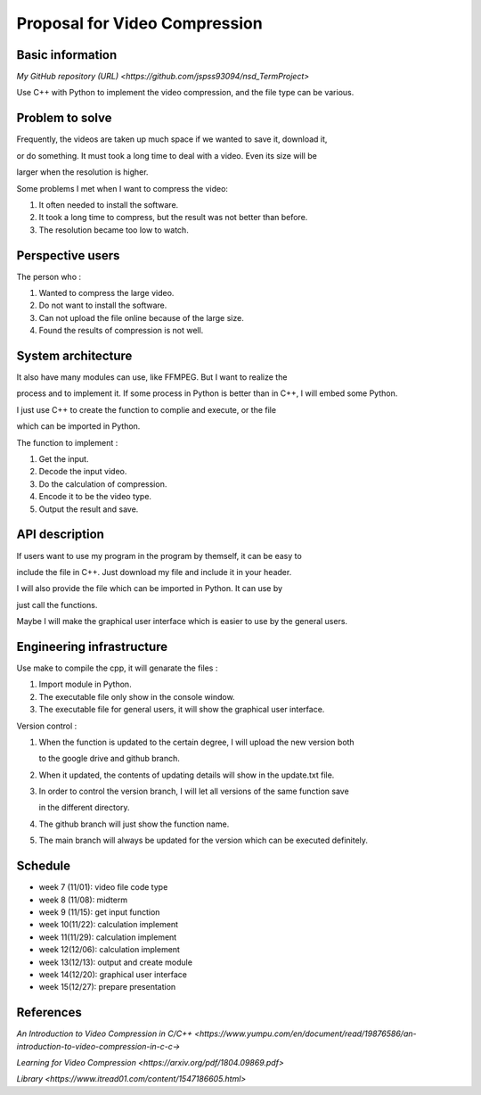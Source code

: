 ===========================
Proposal for Video Compression
===========================

Basic information
=================

`My GitHub repository (URL) <https://github.com/jspss93094/nsd_TermProject>`

Use C++ with Python to implement the video compression, and the file type can be various.

Problem to solve
================

Frequently, the videos are taken up much space if we wanted to save it, download it,
 
or do something. It must took a long time to deal with a video. Even its size will be
 
larger when the resolution is higher.

Some problems I met when I want to compress the video:

1. It often needed to install the software.
2. It took a long time to compress, but the result was not better than before.
3. The resolution became too low to watch.

Perspective users
=================

The person who :

1. Wanted to compress the large video.
2. Do not want to install the software.
3. Can not upload the file online because of the large size.
4. Found the results of compression is not well. 

System architecture
===================

It also have many modules can use, like FFMPEG. But I want to realize the 

process and to implement it.
If some process in Python is better than in C++, I will embed some Python.

I just use C++ to create the function to complie and execute, or the file 

which can be imported in Python.

The function to implement : 

1. Get the input.
2. Decode the input video.
3. Do the calculation of compression.
4. Encode it to be the video type.
5. Output the result and save.

API description
===============

If users want to use my program in the program by themself, it can be easy to 

include the file in C++. Just download my file and include it in your header.

I will also provide the file which can be imported in Python. It can use by 

just call the functions.

Maybe I will make the graphical user interface which is easier to use by the general users.

Engineering infrastructure
==========================

Use make to compile the cpp, it will genarate the files :

1. Import module in Python.
2. The executable file only show in the console window.
3. The executable file for general users, it will show the graphical user interface.

Version control :

1. When the function is updated to the certain degree, I will upload the new version both 

   to the google drive and github branch.
2. When it updated, the contents of updating details will show in the update.txt file.
3. In order to control the version branch, I will let all versions of the same function save 

   in the different directory.
4. The github branch will just show the function name.
5. The main branch will always be updated for the version which can be executed definitely.

Schedule
========

- week 7 (11/01): video file code type
- week 8 (11/08): midterm
- week 9 (11/15): get input function
- week 10(11/22): calculation implement
- week 11(11/29): calculation implement
- week 12(12/06): calculation implement
- week 13(12/13): output and create module
- week 14(12/20): graphical user interface
- week 15(12/27): prepare presentation

References
==========

`An Introduction to Video Compression in C/C++ 
<https://www.yumpu.com/en/document/read/19876586/an-introduction-to-video-compression-in-c-c->`

`Learning for Video Compression <https://arxiv.org/pdf/1804.09869.pdf>`

`Library <https://www.itread01.com/content/1547186605.html>`
